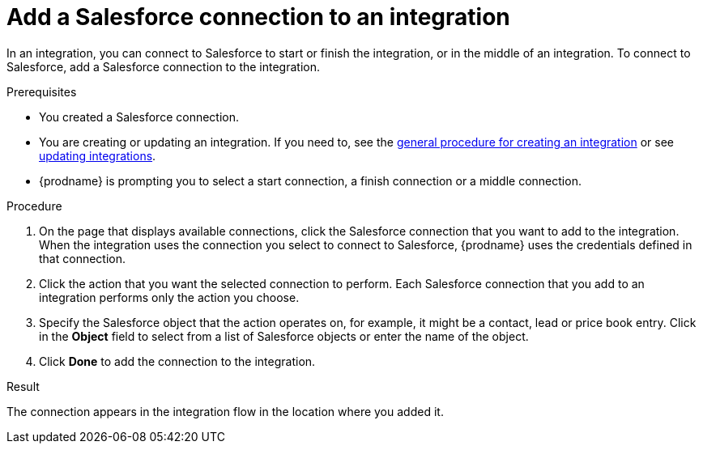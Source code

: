 // This module is included in the following assemblies:
// as_connecting-to-sf.adoc

[id='adding-sf-connections_{context}']
= Add a Salesforce connection to an integration

In an integration, you can connect to Salesforce to start or finish the
integration, or in the middle of an integration. To connect to Salesforce,
add a Salesforce connection to the integration.

.Prerequisites
* You created a Salesforce connection. 
* You are creating or updating an integration. If you need to, see the 
link:{LinkFuseOnlineIntegrationGuide}#procedure-for-creating-an-integration_create[general procedure for creating an integration]
or see link:{LinkFuseOnlineIntegrationGuide}#updating-integrations_manage[updating integrations].
* {prodname} is prompting you to select a start connection, a
finish connection or a middle connection.

.Procedure

. On the page that displays available connections, click the Salesforce
connection that you want to add to the integration. When the integration
uses the connection you select to connect to Salesforce, {prodname}
uses the credentials defined in that connection.

. Click the action that you want the selected connection to perform.  Each
Salesforce connection
that you add to an integration performs only the action you choose.

. Specify the Salesforce object that the action operates on, for example, it
might be a contact, lead or price book entry. Click in the *Object* field
to select from a list of Salesforce objects or enter the name of the object.

. Click *Done* to add the connection to the integration.

.Result
The connection appears in the integration flow 
in the location where you added it. 
